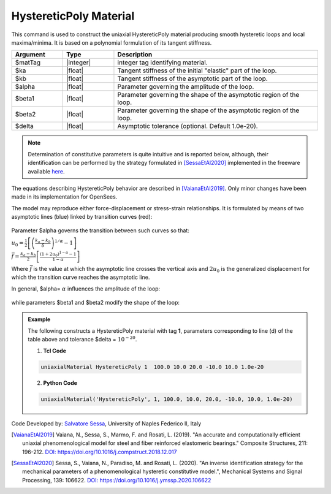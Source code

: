 .. _HystereticPoly:

HystereticPoly Material
^^^^^^^^^^^^^^^^^^

This command is used to construct the uniaxial HystereticPoly material producing smooth hysteretic loops and local maxima/minima. It is based on a polynomial formulation of its tangent stiffness.

.. function:: uniaxialMaterial HystereticPoly $matTag $ka $kb $alpha $beta1 $beta2 <$delta>

.. csv-table:: 
   :header: "Argument", "Type", "Description"
   :widths: 10, 10, 40

   $matTag, |integer|, integer tag identifying material.
   $ka, |float|,  Tangent stiffness of the initial "elastic" part of the loop.
   $kb, |float|, Tangent stiffness of the asymptotic part of the loop.
   $alpha, |float|, Parameter governing the amplitude of the loop.
   $beta1, |float|, Parameter governing the shape of the asymptotic region of the loop.
   $beta2, |float|, Parameter governing the shape of the asymptotic region of the loop.
   $delta, |float|, Asymptotic tolerance (optional. Default 1.0e-20).

.. note::

   Determination of constitutive parameters is quite intuitive and is reported below, although, their identification can be performed by the strategy formulated in [SessaEtAl2020]_ implemented in the freeware available `here <http://bit.ly/35F5x7Q>`_.
   
   
The equations describing HystereticPoly behavior are described in [VaianaEtAl2019]_. Only minor changes have been made in its implementation for OpenSees.

The model may reproduce either force-displacement or stress-strain relationships. It is formulated by means of two asymptotic lines (blue) linked by transition curves (red):

.. figure:: HystereticPoly01.gif
	:align: center
	:figclass: align-center

Parameter $alpha governs the transition between such curves so that:

:math:`u_0=\frac{1}{2}\left[\left(\frac{k_a-k_b}{\delta}\right)^{1/\alpha}-1\right]`

:math:`\bar{f}=\frac{k_a-k_b}{2}\left[\frac{\left(1+2u_0\right)^{1-\alpha}-1}{1-\alpha}\right]`

Where :math:`\bar{f}` is the value at which the asymptotic line crosses the vertical axis and :math:`2u_0` is the generalized displacement for which the transition curve reaches the asymptotic line.

In general, $alpha= :math:`\alpha` influences the amplitude of the loop:

.. figure:: HystereticPoly02.gif
	:align: center
	:figclass: align-center

while parameters $beta1 and $beta2 modify the shape of the loop:

.. figure:: HystereticPoly03.gif
	:align: center
	:figclass: align-center


.. admonition:: Example 

   The following constructs a HystereticPoly material with tag **1**, parameters corresponding to line (d) of the table above and tolerance $delta = :math:`10^{-20}`.

   1. **Tcl Code**

   .. code-block:: tcl

      uniaxialMaterial HystereticPoly 1  100.0 10.0 20.0 -10.0 10.0 1.0e-20 

   2. **Python Code**

   .. code-block:: python

      uniaxialMaterial('HystereticPoly', 1, 100.0, 10.0, 20.0, -10.0, 10.0, 1.0e-20)


Code Developed by: `Salvatore Sessa <https://www.docenti.unina.it/salvatore.sessa2/>`_, University of Naples Federico II, Italy 


.. [VaianaEtAl2019] Vaiana, N., Sessa, S., Marmo, F. and Rosati, L. (2019). "An accurate and computationally efficient uniaxial phenomenological model for steel and fiber reinforced elastomeric bearings." Composite Structures, 211: 196-212. `DOI: https://doi.org/10.1016/j.compstruct.2018.12.017 <https://doi.org/10.1016/j.compstruct.2018.12.017>`_

.. [SessaEtAl2020] Sessa, S., Vaiana, N., Paradiso, M. and Rosati, L. (2020). "An inverse identification strategy for the mechanical parameters of a phenomenological hysteretic constitutive model.", Mechanical Systems and Signal Processing, 139: 106622. `DOI: https://doi.org/10.1016/j.ymssp.2020.106622 <https://doi.org/10.1016/j.ymssp.2020.106622>`_



